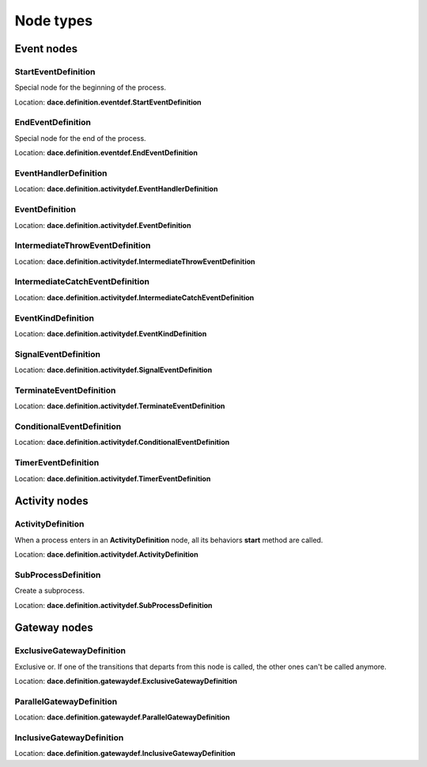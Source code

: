 .. _declaring_nodes:

.. _node_types:

Node types
==========

Event nodes
-----------

StartEventDefinition
^^^^^^^^^^^^^^^^^^^^

Special node for the beginning of the process.

Location: **dace.definition.eventdef.StartEventDefinition**

EndEventDefinition
^^^^^^^^^^^^^^^^^^

Special node for the end of the process.

Location: **dace.definition.eventdef.EndEventDefinition**


EventHandlerDefinition
^^^^^^^^^^^^^^^^^^^^^^

Location: **dace.definition.activitydef.EventHandlerDefinition**

EventDefinition
^^^^^^^^^^^^^^^

Location: **dace.definition.activitydef.EventDefinition**

IntermediateThrowEventDefinition
^^^^^^^^^^^^^^^^^^^^^^^^^^^^^^^^

Location: **dace.definition.activitydef.IntermediateThrowEventDefinition**

IntermediateCatchEventDefinition
^^^^^^^^^^^^^^^^^^^^^^^^^^^^^^^^

Location: **dace.definition.activitydef.IntermediateCatchEventDefinition**

EventKindDefinition
^^^^^^^^^^^^^^^^^^^

Location: **dace.definition.activitydef.EventKindDefinition**

SignalEventDefinition
^^^^^^^^^^^^^^^^^^^^^

Location: **dace.definition.activitydef.SignalEventDefinition**

TerminateEventDefinition
^^^^^^^^^^^^^^^^^^^^^^^^

Location: **dace.definition.activitydef.TerminateEventDefinition**

ConditionalEventDefinition
^^^^^^^^^^^^^^^^^^^^^^^^^^

Location: **dace.definition.activitydef.ConditionalEventDefinition**

TimerEventDefinition
^^^^^^^^^^^^^^^^^^^^

Location: **dace.definition.activitydef.TimerEventDefinition**

Activity nodes
--------------

ActivityDefinition
^^^^^^^^^^^^^^^^^^

When a process enters in an **ActivityDefinition** node, all its behaviors **start** method are called.

Location: **dace.definition.activitydef.ActivityDefinition**

SubProcessDefinition
^^^^^^^^^^^^^^^^^^^^

Create a subprocess.

Location: **dace.definition.activitydef.SubProcessDefinition**

Gateway nodes
-------------

ExclusiveGatewayDefinition
^^^^^^^^^^^^^^^^^^^^^^^^^^

Exclusive or. If one of the transitions that departs from this node is called, the other ones can't be called anymore.

Location: **dace.definition.gatewaydef.ExclusiveGatewayDefinition**

ParallelGatewayDefinition
^^^^^^^^^^^^^^^^^^^^^^^^^

Location: **dace.definition.gatewaydef.ParallelGatewayDefinition**

InclusiveGatewayDefinition
^^^^^^^^^^^^^^^^^^^^^^^^^^

Location: **dace.definition.gatewaydef.InclusiveGatewayDefinition**
